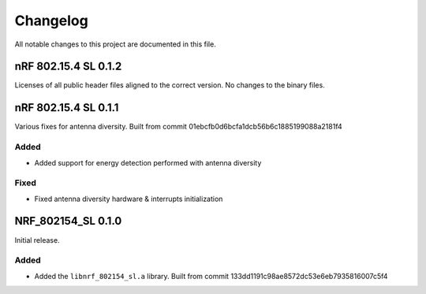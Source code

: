 .. _nrf_802154_sl_changelog:

Changelog
#########

All notable changes to this project are documented in this file.

nRF 802.15.4 SL 0.1.2
*********************

Licenses of all public header files aligned to the correct version.
No changes to the binary files.


nRF 802.15.4 SL 0.1.1
*********************

Various fixes for antenna diversity. Built from commit 01ebcfb0d6bcfa1dcb56b6c1885199088a2181f4

Added
=====
* Added support for energy detection performed with antenna diversity

Fixed
=====
* Fixed antenna diversity hardware & interrupts initialization

NRF_802154_SL 0.1.0
*******************

Initial release.

Added
=====

* Added the ``libnrf_802154_sl.a`` library. Built from commit 133dd1191c98ae8572dc53e6eb7935816007c5f4
